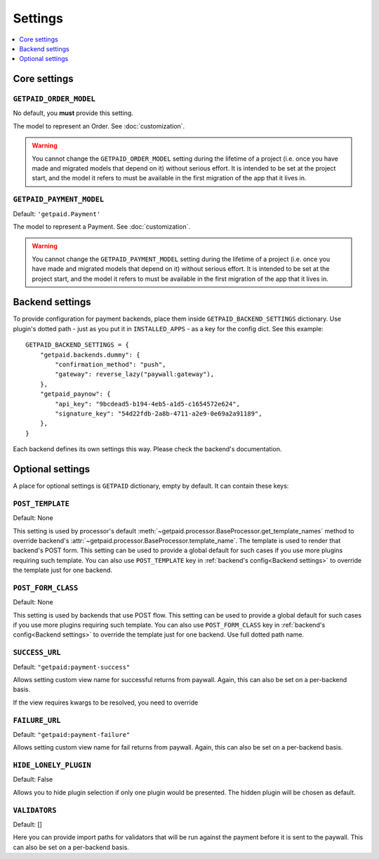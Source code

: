 ========
Settings
========

.. contents::
    :local:
    :depth: 1


Core settings
=============


``GETPAID_ORDER_MODEL``
-----------------------

No default, you **must** provide this setting.

The model to represent an Order. See :doc:`customization`.

.. warning::
    You cannot change the ``GETPAID_ORDER_MODEL`` setting during the lifetime of
    a project (i.e. once you have made and migrated models that depend on it)
    without serious effort. It is intended to be set at the project start,
    and the model it refers to must be available in the first migration of
    the app that it lives in.

``GETPAID_PAYMENT_MODEL``
-------------------------

Default: ``'getpaid.Payment'``

The model to represent a Payment. See :doc:`customization`.

.. warning::
    You cannot change the ``GETPAID_PAYMENT_MODEL`` setting during the lifetime of
    a project (i.e. once you have made and migrated models that depend on it)
    without serious effort. It is intended to be set at the project start,
    and the model it refers to must be available in the first migration of
    the app that it lives in.

Backend settings
================

To provide configuration for payment backends, place them inside ``GETPAID_BACKEND_SETTINGS``
dictionary. Use plugin's dotted path - just as you put it in  ``INSTALLED_APPS``
- as a key for the config dict. See this example::

    GETPAID_BACKEND_SETTINGS = {
        "getpaid.backends.dummy": {
            "confirmation_method": "push",
            "gateway": reverse_lazy("paywall:gateway"),
        },
        "getpaid_paynow": {
            "api_key": "9bcdead5-b194-4eb5-a1d5-c1654572e624",
            "signature_key": "54d22fdb-2a8b-4711-a2e9-0e69a2a91189",
        },
    }


Each backend defines its own settings this way. Please check the backend's documentation.


Optional settings
=================

A place for optional settings is ``GETPAID`` dictionary, empty by default.
It can contain these keys:

``POST_TEMPLATE``
-----------------

Default: None

This setting is used by processor's default :meth:`~getpaid.processor.BaseProcessor.get_template_names`
method to override backend's :attr:`~getpaid.processor.BaseProcessor.template_name`.
The template is used to render that backend's POST form.
This setting can be used to provide a global default for such cases if you use more
plugins requiring such template. You can also use ``POST_TEMPLATE`` key in
:ref:`backend's config<Backend settings>` to override the template just for one backend.


``POST_FORM_CLASS``
-------------------

Default: None

This setting is used by backends that use POST flow.
This setting can be used to provide a global default for such cases if you use more
plugins requiring such template. You can also use ``POST_FORM_CLASS`` key in
:ref:`backend's config<Backend settings>` to override the template just for one backend.
Use full dotted path name.


``SUCCESS_URL``
---------------

Default: ``"getpaid:payment-success"``

Allows setting custom view name for successful returns from paywall.
Again, this can also be set on a per-backend basis.

If the view requires kwargs to be resolved, you need to override

``FAILURE_URL``
---------------

Default: ``"getpaid:payment-failure"``

Allows setting custom view name for fail returns from paywall.
Again, this can also be set on a per-backend basis.

``HIDE_LONELY_PLUGIN``
----------------------

Default: False

Allows you to hide plugin selection if only one plugin would be presented.
The hidden plugin will be chosen as default.

``VALIDATORS``
--------------

Default: []

Here you can provide import paths for validators that will be run against
the payment before it is sent to the paywall. This can also be set on a
per-backend basis.
